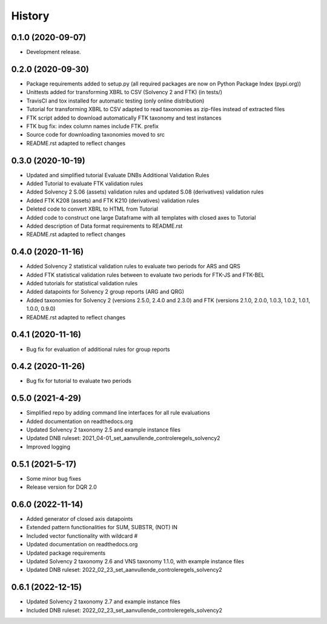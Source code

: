 =======
History
=======

0.1.0 (2020-09-07)
------------------

* Development release.

0.2.0 (2020-09-30)
------------------

* Package requirements added to setup.py (all required packages are now on Python Package Index (pypi.org))
* Unittests added for transforming XBRL to CSV (Solvency 2 and FTK) (in tests/)
* TravisCI and tox installed for automatic testing (only online distribution)
* Tutorial for transforming XBRL to CSV adapted to read taxonomies as zip-files instead of extracted files
* FTK script added to download automatically FTK taxonomy and test instances
* FTK bug fix: index column names include FTK. prefix
* Source code for downloading taxonomies moved to src
* README.rst adapted to reflect changes

0.3.0 (2020-10-19)
------------------

* Updated and simplified tutorial Evaluate DNBs Additional Validation Rules
* Added Tutorial to evaluate FTK validation rules
* Added Solvency 2 S.06 (assets) validation rules and updated S.08 (derivatives) validation rules
* Added FTK K208 (assets) and FTK K210 (derivatives) validation rules
* Deleted code to convert XBRL to HTML from Tutorial
* Added code to construct one large Dataframe with all templates with closed axes to Tutorial
* Added description of Data format requirements to README.rst
* README.rst adapted to reflect changes

0.4.0 (2020-11-16)
------------------

* Added Solvency 2 statistical validation rules to evaluate two periods for ARS and QRS
* Added FTK statistical validation rules between to evaluate two periods for FTK-JS and FTK-BEL
* Added tutorials for statistical validation rules
* Added datapoints for Solvency 2 group reports (ARG and QRG)
* Added taxonomies for Solvency 2 (versions 2.5.0, 2.4.0 and 2.3.0) and FTK (versions 2.1.0, 2.0.0, 1.0.3, 1.0.2, 1.0.1, 1.0.0, 0.9.0)
* README.rst adapted to reflect changes

0.4.1 (2020-11-16)
------------------

* Bug fix for evaluation of additional rules for group reports

0.4.2 (2020-11-26)
------------------

* Bug fix for tutorial to evaluate two periods

0.5.0 (2021-4-29)
-----------------

* Simplified repo by adding command line interfaces for all rule evaluations
* Added documentation on readthedocs.org
* Updated Solvency 2 taxonomy 2.5 and example instance files
* Updated DNB ruleset: 2021_04-01_set_aanvullende_controleregels_solvency2
* Improved logging

0.5.1 (2021-5-17)
-----------------

* Some minor bug fixes
* Release version for DQR 2.0

0.6.0 (2022-11-14)
------------------

* Added generator of closed axis datapoints
* Extended pattern functionalities for SUM, SUBSTR, (NOT) IN
* Included vector functionality with wildcard #
* Updated documentation on readthedocs.org
* Updated package requirements
* Updated Solvency 2 taxonomy 2.6 and VNS taxonomy 1.1.0, with example instance files
* Updated DNB ruleset: 2022_02_23_set_aanvullende_controleregels_solvency2

0.6.1 (2022-12-15)
------------------

* Updated Solvency 2 taxonomy 2.7 and example instance files
* Included DNB ruleset: 2022_02_23_set_aanvullende_controleregels_solvency2